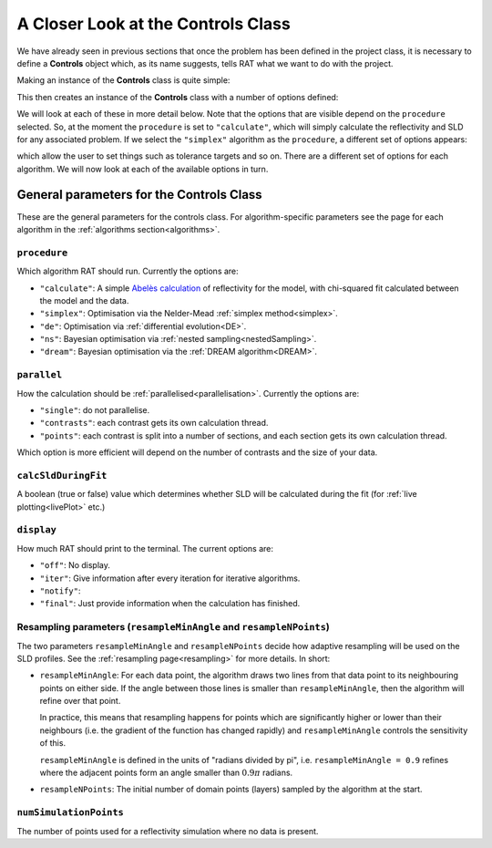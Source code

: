 .. _controls:

===================================
A Closer Look at the Controls Class
===================================

We have already seen in previous sections that once the problem has been defined in the project class, it is necessary to define a **Controls**
object which, as its name suggests, tells RAT what we want to do with the project.

Making an instance of the **Controls** class is quite simple:

.. tab-set-code::
    .. code-block:: Matlab
        
        controls = controlsClass();

    .. code-block:: Python
        
        controls = RAT.Controls()


This then creates an instance of the **Controls** class with a number of options defined:

.. tab-set::
    :class: tab-label-hidden
    :sync-group: code

    .. tab-item:: Matlab
        :sync: Matlab

        .. output:: Matlab

            controls = controlsClass();
            disp(controls)

    .. tab-item:: Python
        :sync: Python

        .. output:: Python

            controls = RAT.Controls()
            print(controls)

We will look at each of these in more detail below. Note that the options that are visible depend on
the ``procedure`` selected. So, at the moment the ``procedure`` is set to ``"calculate"``, which will simply calculate the reflectivity and 
SLD for any associated problem. If we select the ``"simplex"`` algorithm as the ``procedure``, a different set of options appears:

.. tab-set-code::
    .. code-block:: Matlab
        
        controls.procedure = 'simplex';

    .. code-block:: Python
        
        controls.procedure = 'simplex'


.. tab-set::
    :class: tab-label-hidden
    :sync-group: code

    .. tab-item:: Matlab
        :sync: Matlab

        .. output:: Matlab

            controls = controlsClass();
            controls.procedure = 'simplex';
            disp(controls)

    .. tab-item:: Python
        :sync: Python

        .. output:: Python

            controls = RAT.Controls(procedure='simplex')
            print(controls)

which allow the user to set things such as tolerance targets and so on. There are a different set of options for each algorithm.
We will now look at each of the available options in turn.

General parameters for the Controls Class
-----------------------------------------

These are the general parameters for the controls class. For algorithm-specific parameters see the page for each algorithm in the
:ref:`algorithms section<algorithms>`.

``procedure``
^^^^^^^^^^^^^
Which algorithm RAT should run. Currently the options are:

- ``"calculate"``: A simple `Abelès calculation <https://www.reflectometry.org/learn/3_reflectometry/slab_models/how_we_calculate_the_reflectivity_of_a_slab_model.html>`_
  of reflectivity for the model, with chi-squared fit calculated between the model and the data. 
- ``"simplex"``: Optimisation via the Nelder-Mead :ref:`simplex method<simplex>`.
- ``"de"``: Optimisation via :ref:`differential evolution<DE>`.
- ``"ns"``: Bayesian optimisation via :ref:`nested sampling<nestedSampling>`.
- ``"dream"``: Bayesian optimisation via the :ref:`DREAM algorithm<DREAM>`.

``parallel``
^^^^^^^^^^^^
How the calculation should be :ref:`parallelised<parallelisation>`. Currently the options are:

- ``"single"``: do not parallelise.
- ``"contrasts"``: each contrast gets its own calculation thread.
- ``"points"``: each contrast is split into a number of sections, and each section gets its own calculation thread.

Which option is more efficient will depend on the number of contrasts and the size of your data.

``calcSldDuringFit``
^^^^^^^^^^^^^^^^^^^^
A boolean (true or false) value which determines whether SLD will be calculated during the fit
(for :ref:`live plotting<livePlot>` etc.)

``display``
^^^^^^^^^^^
How much RAT should print to the terminal. The current options are:

- ``"off"``: No display.
- ``"iter"``: Give information after every iteration for iterative algorithms.
- ``"notify"``:
- ``"final"``: Just provide information when the calculation has finished.

Resampling parameters (``resampleMinAngle`` and ``resampleNPoints``)
^^^^^^^^^^^^^^^^^^^^^^^^^^^^^^^^^^^^^^^^^^^^^^^^^^^^^^^^^^^^^^^^^^^^
The two parameters ``resampleMinAngle`` and ``resampleNPoints`` decide how
adaptive resampling will be used on the SLD profiles. 
See the :ref:`resampling page<resampling>` for more details. In short:

- ``resampleMinAngle``: For each data point, the algorithm draws two lines from that data point to its neighbouring points on either side. 
  If the angle between those lines is smaller than ``resampleMinAngle``, then the algorithm will refine over that point. 

  In practice, this means that resampling happens for points which are significantly higher or lower than their neighbours
  (i.e. the gradient of the function has changed rapidly)
  and ``resampleMinAngle`` controls the sensitivity of this.
  
  ``resampleMinAngle`` is defined in the units of "radians divided by pi", i.e. ``resampleMinAngle = 0.9`` refines where the adjacent points form an angle smaller than :math:`0.9 \pi` radians.

- ``resampleNPoints``: The initial number of domain points (layers) sampled by the algorithm at the start.

``numSimulationPoints``
^^^^^^^^^^^^^^^^^^^^^^^
The number of points used for a reflectivity simulation where no data is present.
